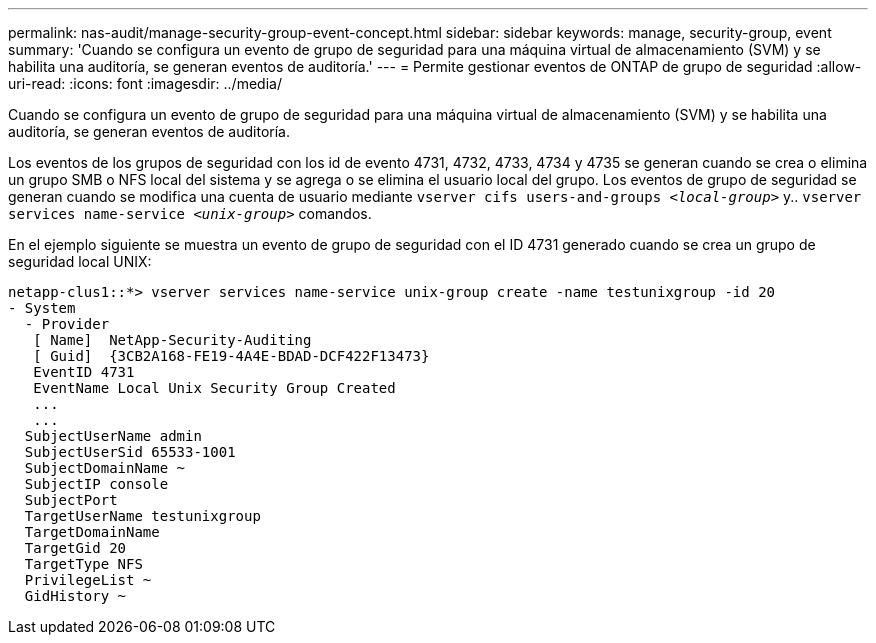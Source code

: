 ---
permalink: nas-audit/manage-security-group-event-concept.html 
sidebar: sidebar 
keywords: manage, security-group, event 
summary: 'Cuando se configura un evento de grupo de seguridad para una máquina virtual de almacenamiento (SVM) y se habilita una auditoría, se generan eventos de auditoría.' 
---
= Permite gestionar eventos de ONTAP de grupo de seguridad
:allow-uri-read: 
:icons: font
:imagesdir: ../media/


[role="lead"]
Cuando se configura un evento de grupo de seguridad para una máquina virtual de almacenamiento (SVM) y se habilita una auditoría, se generan eventos de auditoría.

Los eventos de los grupos de seguridad con los id de evento 4731, 4732, 4733, 4734 y 4735 se generan cuando se crea o elimina un grupo SMB o NFS local del sistema y se agrega o se elimina el usuario local del grupo. Los eventos de grupo de seguridad se generan cuando se modifica una cuenta de usuario mediante `vserver cifs users-and-groups _<local-group>_` y.. `vserver services name-service _<unix-group>_` comandos.

En el ejemplo siguiente se muestra un evento de grupo de seguridad con el ID 4731 generado cuando se crea un grupo de seguridad local UNIX:

[listing]
----
netapp-clus1::*> vserver services name-service unix-group create -name testunixgroup -id 20
- System
  - Provider
   [ Name]  NetApp-Security-Auditing
   [ Guid]  {3CB2A168-FE19-4A4E-BDAD-DCF422F13473}
   EventID 4731
   EventName Local Unix Security Group Created
   ...
   ...
  SubjectUserName admin
  SubjectUserSid 65533-1001
  SubjectDomainName ~
  SubjectIP console
  SubjectPort
  TargetUserName testunixgroup
  TargetDomainName
  TargetGid 20
  TargetType NFS
  PrivilegeList ~
  GidHistory ~
----